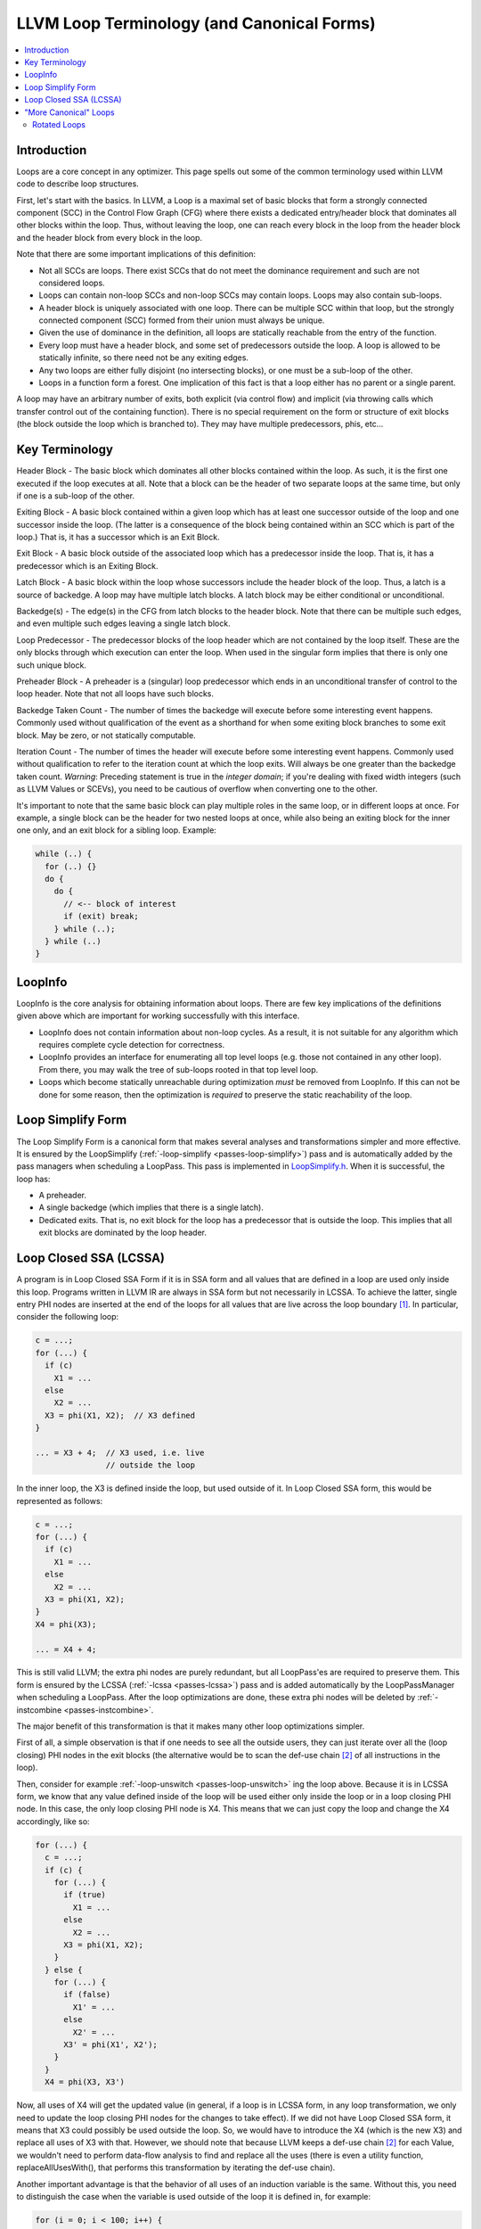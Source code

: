 .. _loop-terminology:

===========================================
LLVM Loop Terminology (and Canonical Forms)
===========================================

.. contents::
   :local:

Introduction
============

Loops are a core concept in any optimizer.  This page spells out some
of the common terminology used within LLVM code to describe loop
structures.

First, let's start with the basics. In LLVM, a Loop is a maximal set of basic
blocks that form a strongly connected component (SCC) in the Control
Flow Graph (CFG) where there exists a dedicated entry/header block that
dominates all other blocks within the loop. Thus, without leaving the
loop, one can reach every block in the loop from the header block and
the header block from every block in the loop.

Note that there are some important implications of this definition:

* Not all SCCs are loops.  There exist SCCs that do not meet the
  dominance requirement and such are not considered loops.  

* Loops can contain non-loop SCCs and non-loop SCCs may contain
  loops.  Loops may also contain sub-loops.

* A header block is uniquely associated with one loop.  There can be
  multiple SCC within that loop, but the strongly connected component
  (SCC) formed from their union must always be unique.

* Given the use of dominance in the definition, all loops are
  statically reachable from the entry of the function.  

* Every loop must have a header block, and some set of predecessors
  outside the loop.  A loop is allowed to be statically infinite, so
  there need not be any exiting edges.

* Any two loops are either fully disjoint (no intersecting blocks), or
  one must be a sub-loop of the other.

* Loops in a function form a forest. One implication of this fact
  is that a loop either has no parent or a single parent.

A loop may have an arbitrary number of exits, both explicit (via
control flow) and implicit (via throwing calls which transfer control
out of the containing function).  There is no special requirement on
the form or structure of exit blocks (the block outside the loop which
is branched to).  They may have multiple predecessors, phis, etc...

Key Terminology
===============

Header Block - The basic block which dominates all other blocks
contained within the loop.  As such, it is the first one executed if
the loop executes at all.  Note that a block can be the header of
two separate loops at the same time, but only if one is a sub-loop
of the other.

Exiting Block - A basic block contained within a given loop which has
at least one successor outside of the loop and one successor inside the
loop.  (The latter is a consequence of the block being contained within
an SCC which is part of the loop.)  That is, it has a successor which
is an Exit Block.  

Exit Block - A basic block outside of the associated loop which has a
predecessor inside the loop.  That is, it has a predecessor which is
an Exiting Block.

Latch Block - A basic block within the loop whose successors include
the header block of the loop.  Thus, a latch is a source of backedge.
A loop may have multiple latch blocks.  A latch block may be either
conditional or unconditional.

Backedge(s) - The edge(s) in the CFG from latch blocks to the header
block.  Note that there can be multiple such edges, and even multiple
such edges leaving a single latch block.  

Loop Predecessor -  The predecessor blocks of the loop header which
are not contained by the loop itself.  These are the only blocks
through which execution can enter the loop.  When used in the
singular form implies that there is only one such unique block. 

Preheader Block - A preheader is a (singular) loop predecessor which
ends in an unconditional transfer of control to the loop header.  Note
that not all loops have such blocks.

Backedge Taken Count - The number of times the backedge will execute
before some interesting event happens.  Commonly used without
qualification of the event as a shorthand for when some exiting block
branches to some exit block. May be zero, or not statically computable.

Iteration Count - The number of times the header will execute before
some interesting event happens.  Commonly used without qualification to
refer to the iteration count at which the loop exits.  Will always be
one greater than the backedge taken count.  *Warning*: Preceding
statement is true in the *integer domain*; if you're dealing with fixed
width integers (such as LLVM Values or SCEVs), you need to be cautious
of overflow when converting one to the other.

It's important to note that the same basic block can play multiple
roles in the same loop, or in different loops at once.  For example, a
single block can be the header for two nested loops at once, while
also being an exiting block for the inner one only, and an exit block
for a sibling loop.  Example:

.. code-block:: C

  while (..) {
    for (..) {}
    do {
      do {
        // <-- block of interest
        if (exit) break;
      } while (..);
    } while (..)
  }

LoopInfo
========

LoopInfo is the core analysis for obtaining information about loops.
There are few key implications of the definitions given above which
are important for working successfully with this interface.

* LoopInfo does not contain information about non-loop cycles.  As a
  result, it is not suitable for any algorithm which requires complete
  cycle detection for correctness.

* LoopInfo provides an interface for enumerating all top level loops
  (e.g. those not contained in any other loop).  From there, you may
  walk the tree of sub-loops rooted in that top level loop.

* Loops which become statically unreachable during optimization *must*
  be removed from LoopInfo. If this can not be done for some reason,
  then the optimization is *required* to preserve the static
  reachability of the loop.
  

.. _loop-terminology-loop-simplify:

Loop Simplify Form
==================

The Loop Simplify Form is a canonical form that makes
several analyses and transformations simpler and more effective.
It is ensured by the LoopSimplify
(:ref:`-loop-simplify <passes-loop-simplify>`) pass and is automatically
added by the pass managers when scheduling a LoopPass.
This pass is implemented in
`LoopSimplify.h <https://llvm.org/doxygen/LoopSimplify_8h_source.html>`_.
When it is successful, the loop has:

* A preheader.
* A single backedge (which implies that there is a single latch).
* Dedicated exits. That is, no exit block for the loop
  has a predecessor that is outside the loop. This implies
  that all exit blocks are dominated by the loop header.

.. _loop-terminology-lcssa:

Loop Closed SSA (LCSSA)
=======================

A program is in Loop Closed SSA Form if it is in SSA form
and all values that are defined in a loop are used only inside
this loop.
Programs written in LLVM IR are always in SSA form but not necessarily
in LCSSA. To achieve the latter, single entry PHI nodes are inserted
at the end of the loops for all values that are live
across the loop boundary [#lcssa-construction]_.
In particular, consider the following loop:

.. code-block:: C

    c = ...;
    for (...) {
      if (c)
        X1 = ...
      else
        X2 = ...
      X3 = phi(X1, X2);  // X3 defined
    }

    ... = X3 + 4;  // X3 used, i.e. live
                   // outside the loop

In the inner loop, the X3 is defined inside the loop, but used
outside of it. In Loop Closed SSA form, this would be represented as follows:

.. code-block:: C

    c = ...;
    for (...) {
      if (c)
        X1 = ...
      else
        X2 = ...
      X3 = phi(X1, X2);
    }
    X4 = phi(X3);

    ... = X4 + 4;

This is still valid LLVM; the extra phi nodes are purely redundant,
but all LoopPass'es are required to preserve them.
This form is ensured by the LCSSA (:ref:`-lcssa <passes-lcssa>`)
pass and is added automatically by the LoopPassManager when
scheduling a LoopPass.
After the loop optimizations are done, these extra phi nodes
will be deleted by :ref:`-instcombine <passes-instcombine>`.

The major benefit of this transformation is that it makes many other
loop optimizations simpler.

First of all, a simple observation is that if one needs to see all
the outside users, they can just iterate over all the (loop closing)
PHI nodes in the exit blocks (the alternative would be to
scan the def-use chain [#def-use-chain]_ of all instructions in the loop).

Then, consider for example
:ref:`-loop-unswitch <passes-loop-unswitch>` ing the loop above.
Because it is in LCSSA form, we know that any value defined inside of
the loop will be used either only inside the loop or in a loop closing
PHI node. In this case, the only loop closing PHI node is X4.
This means that we can just copy the loop and change the X4
accordingly, like so:

.. code-block:: C

  for (...) {
    c = ...;
    if (c) {
      for (...) {
        if (true)
          X1 = ...
        else
          X2 = ...
        X3 = phi(X1, X2);
      }
    } else {
      for (...) {
        if (false)
          X1' = ...
        else
          X2' = ...
        X3' = phi(X1', X2');
      }
    }
    X4 = phi(X3, X3')

Now, all uses of X4 will get the updated value (in general,
if a loop is in LCSSA form, in any loop transformation,
we only need to update the loop closing PHI nodes for the changes
to take effect).  If we did not have Loop Closed SSA form, it means that X3 could
possibly be used outside the loop. So, we would have to introduce the
X4 (which is the new X3) and replace all uses of X3 with that.
However, we should note that because LLVM keeps a def-use chain
[#def-use-chain]_ for each Value, we wouldn't need
to perform data-flow analysis to find and replace all the uses
(there is even a utility function, replaceAllUsesWith(),
that performs this transformation by iterating the def-use chain).

Another important advantage is that the behavior of all uses
of an induction variable is the same.  Without this, you need to
distinguish the case when the variable is used outside of
the loop it is defined in, for example:

.. code-block:: C

  for (i = 0; i < 100; i++) {
    for (j = 0; j < 100; j++) {
      k = i + j;
      use(k);    // use 1
    }
    use(k);      // use 2
  }

Looking from the outer loop with the normal SSA form, the first use of k
is not well-behaved, while the second one is an induction variable with
base 100 and step 1.  Although, in practice, and in the LLVM context,
such cases can be handled effectively by SCEV. Scalar Evolution
(:ref:`scalar-evolution <passes-scalar-evolution>`) or SCEV, is a
(analysis) pass that analyzes and categorizes the evolution of scalar
expressions in loops.

In general, it's easier to use SCEV in loops that are in LCSSA form.
The evolution of a scalar (loop-variant) expression that
SCEV can analyze is, by definition, relative to a loop.
An expression is represented in LLVM by an
`llvm::Instruction <https://llvm.org/doxygen/classllvm_1_1Instruction.html>`.
If the expression is inside two (or more) loops (which can only
happen if the loops are nested, like in the example above) and you want
to get an analysis of its evolution (from SCEV),
you have to also specify relative to what Loop you want it.
Specifically, you have to use
`getSCEVAtScope() <https://llvm.org/doxygen/classllvm_1_1ScalarEvolution.html#a21d6ee82eed29080d911dbb548a8bb68>`_.

However, if all loops are in LCSSA form, each expression is actually
represented by two different llvm::Instructions.  One inside the loop
and one outside, which is the loop-closing PHI node and represents
the value of the expression after the last iteration (effectively,
we break each loop-variant expression into two expressions and so, every
expression is at most in one loop).  You can now just use
`getSCEV() <https://llvm.org/doxygen/classllvm_1_1ScalarEvolution.html#a30bd18ac905eacf3601bc6a553a9ff49>`_.
and which of these two llvm::Instructions you pass to it disambiguates
the context / scope / relative loop.

.. rubric:: Footnotes

.. [#lcssa-construction] To insert these loop-closing PHI nodes, one has to
  (re-)compute dominance frontiers (if the loop has multiple exits).

.. [#def-use-chain] A property of SSA is that there exists a def-use chain
  for each definition, which is a list of all the uses of this definition.
  LLVM implements this property by keeping a list of all the uses of a Value
  in an internal data structure.

"More Canonical" Loops
======================

.. _loop-terminology-loop-rotate:

Rotated Loops
-------------

Loops are rotated by the LoopRotate (:ref:`loop-rotate <passes-loop-rotate>`)
pass, which converts loops into do/while style loops and is
implemented in
`LoopRotation.h <https://llvm.org/doxygen/LoopRotation_8h_source.html>`_.  Example:

.. code-block:: C

  void test(int n) {
    for (int i = 0; i < n; i += 1)
      // Loop body
  }

is transformed to:

.. code-block:: C

  void test(int n) {
    int i = 0;
    do {
      // Loop body
      i += 1;
    } while (i < n);
  }

**Warning**: This transformation is valid only if the compiler
can prove that the loop body will be executed at least once. Otherwise,
it has to insert a guard which will test it at runtime. In the example
above, that would be:

.. code-block:: C

  void test(int n) {
    int i = 0;
    if (n > 0) {
      do {
        // Loop body
        i += 1;
      } while (i < n);
    }
  }

It's important to understand the effect of loop rotation
at the LLVM IR level. We follow with the previous examples
in LLVM IR while also providing a graphical representation
of the control-flow graphs (CFG). You can get the same graphical
results by utilizing the :ref:`view-cfg <passes-view-cfg>` pass.

The initial **for** loop could be translated to:

.. code-block:: none

  define void @test(i32 %n) {
  entry:
    br label %for.header

  for.header:
    %i = phi i32 [ 0, %entry ], [ %i.next, %latch ]
    %cond = icmp slt i32 %i, %n
    br i1 %cond, label %body, label %exit

  body:
    ; Loop body
    br label %latch

  latch:
    %i.next = add nsw i32 %i, 1
    br label %for.header

  exit:
    ret void
  }

.. image:: ./loop-terminology-initial-loop.png
  :width: 400 px

Before we explain how LoopRotate will actually
transform this loop, here's how we could convert
it (by hand) to a do-while style loop.

.. code-block:: none

  define void @test(i32 %n) {
  entry:
    br label %body

  body:
    %i = phi i32 [ 0, %entry ], [ %i.next, %latch ]
    ; Loop body
    br label %latch

  latch:
    %i.next = add nsw i32 %i, 1
    %cond = icmp slt i32 %i.next, %n
    br i1 %cond, label %body, label %exit

  exit:
    ret void
  }

.. image:: ./loop-terminology-rotated-loop.png
  :width: 400 px

Note two things:

* The condition check was moved to the "bottom" of the loop, i.e.
  the latch. This is something that LoopRotate does by copying the header
  of the loop to the latch.
* The compiler in this case can't deduce that the loop will
  definitely execute at least once so the above transformation
  is not valid. As mentioned above, a guard has to be inserted,
  which is something that LoopRotate will do.

This is how LoopRotate transforms this loop:

.. code-block:: none

  define void @test(i32 %n) {
  entry:
    %guard_cond = icmp slt i32 0, %n
    br i1 %guard_cond, label %loop.preheader, label %exit

  loop.preheader:
    br label %body

  body:
    %i2 = phi i32 [ 0, %loop.preheader ], [ %i.next, %latch ]
    br label %latch

  latch:
    %i.next = add nsw i32 %i2, 1
    %cond = icmp slt i32 %i.next, %n
    br i1 %cond, label %body, label %loop.exit

  loop.exit:
    br label %exit

  exit:
    ret void
  }

.. image:: ./loop-terminology-guarded-loop.png
  :width: 500 px

The result is a little bit more complicated than we may expect
because LoopRotate ensures that the loop is in
:ref:`Loop Simplify Form <loop-terminology-loop-simplify>`
after rotation.
In this case, it inserted the %loop.preheader basic block so
that the loop has a preheader and it introduced the %loop.exit
basic block so that the loop has dedicated exits
(otherwise, %exit would be jumped from both %latch and %entry,
but %entry is not contained in the loop).
Note that a loop has to be in Loop Simplify Form beforehand
too for LoopRotate to be applied successfully.

The main advantage of this form is that it allows hoisting
invariant instructions, especially loads, into the preheader.
That could be done in non-rotated loops as well but with
some disadvantages.  Let's illustrate them with an example:

.. code-block:: C

  for (int i = 0; i < n; ++i) {
    auto v = *p;
    use(v);
  }

We assume that loading from p is invariant and use(v) is some
statement that uses v.
If we wanted to execute the load only once we could move it
"out" of the loop body, resulting in this:

.. code-block:: C

  auto v = *p;
  for (int i = 0; i < n; ++i) {
    use(v);
  }

However, now, in the case that n <= 0, in the initial form,
the loop body would never execute, and so, the load would
never execute.  This is a problem mainly for semantic reasons.
Consider the case in which n <= 0 and loading from p is invalid.
In the initial program there would be no error.  However, with this
transformation we would introduce one, effectively breaking
the initial semantics.

To avoid both of these problems, we can insert a guard:

.. code-block:: C

  if (n > 0) {  // loop guard
    auto v = *p;
    for (int i = 0; i < n; ++i) {
      use(v);
    }
  }

This is certainly better but it could be improved slightly. Notice
that the check for whether n is bigger than 0 is executed twice (and
n does not change in between).  Once when we check the guard condition
and once in the first execution of the loop.  To avoid that, we could
do an unconditional first execution and insert the loop condition
in the end. This effectively means transforming the loop into a do-while loop:

.. code-block:: C

  if (0 < n) {
    auto v = *p;
    do {
      use(v);
      ++i;
    } while (i < n);
  }

Note that LoopRotate does not generally do such
hoisting.  Rather, it is an enabling transformation for other
passes like Loop-Invariant Code Motion (:ref:`-licm <passes-licm>`).
